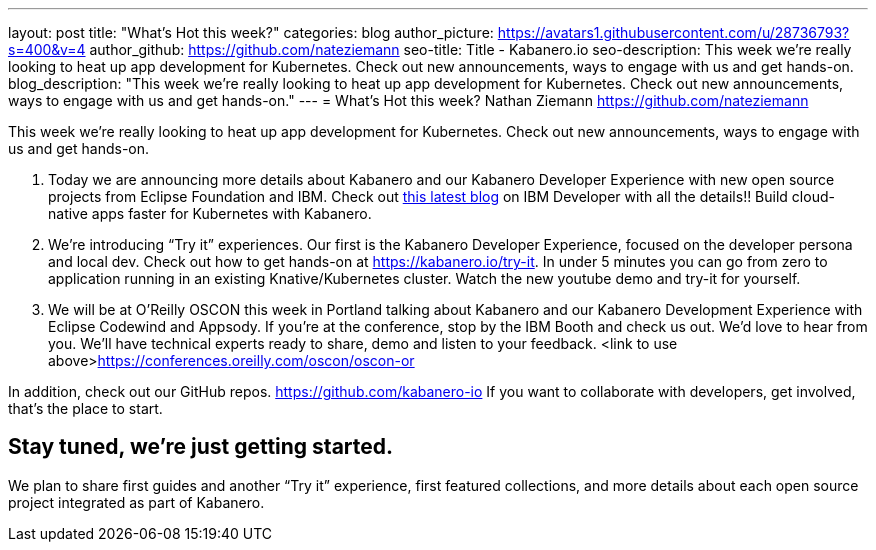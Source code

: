 ---
layout: post
title: "What’s Hot this week?"
categories: blog
author_picture: https://avatars1.githubusercontent.com/u/28736793?s=400&v=4
author_github: https://github.com/nateziemann
seo-title: Title - Kabanero.io
seo-description: This week we’re really looking to heat up app development for Kubernetes.  Check out new announcements, ways to engage with us and get hands-on.
blog_description: "This week we’re really looking to heat up app development for Kubernetes.  Check out new announcements, ways to engage with us and get hands-on."
---
= What’s Hot this week?
Nathan Ziemann <https://github.com/nateziemann>

This week we’re really looking to heat up app development for Kubernetes.  Check out new announcements, ways to engage with us and get hands-on. 

 1. Today we are announcing more details about Kabanero and our Kabanero Developer Experience with new open source projects from Eclipse Foundation and IBM.  Check out https://developer.ibm.com/blogs/cloud-native-apps-kubernetes-kabanero/[this latest blog] on IBM Developer with all the details!! Build cloud-native apps faster for Kubernetes with Kabanero. 
 
 2. We’re introducing “Try it” experiences. Our first is the Kabanero Developer Experience, focused on the developer persona and local dev.  Check out how to get hands-on at https://kabanero.io/try-it.   In under 5 minutes you can go from zero to application running in an existing Knative/Kubernetes cluster.  Watch the new youtube demo and try-it for yourself.
 
 3. We will be at O’Reilly OSCON this week in Portland talking about Kabanero and our Kabanero Development Experience with Eclipse Codewind and Appsody.  If you’re at the conference, stop by the IBM Booth and check us out.  We’d love to hear from you.  We’ll have technical experts ready to share, demo and listen to your feedback.  <link to use above>https://conferences.oreilly.com/oscon/oscon-or

In addition, check out our GitHub repos. https://github.com/kabanero-io If you want to collaborate with developers, get involved, that’s the place to start.


== Stay tuned, we’re just getting started.

We plan to share first guides and another “Try it” experience, first featured collections, and more details about each open source project integrated as part of Kabanero.  


